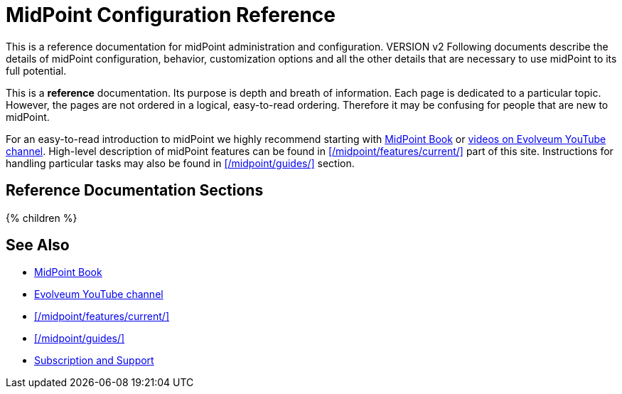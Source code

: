 = MidPoint Configuration Reference
:page-nav-title: Configuration Reference
:page-wiki-name: Administration and Configuration Guide
:page-wiki-id: 6881597
:page-wiki-metadata-create-user: semancik
:page-wiki-metadata-create-date: 2013-01-11T19:38:42.700+01:00
:page-wiki-metadata-modify-user: peterkortvel@gmail.com
:page-wiki-metadata-modify-date: 2016-02-20T16:09:12.144+01:00
:page-display-order: 90
:page-upkeep-status: green
:page-liquid:

This is a reference documentation for midPoint administration and configuration. VERSION v2
Following documents describe the details of midPoint configuration, behavior, customization options and all the other details that are necessary to use midPoint to its full potential.

This is a *reference* documentation.
Its purpose is depth and breath of information.
Each page is dedicated to a particular topic.
However, the pages are not ordered in a logical, easy-to-read ordering.
Therefore it may be confusing for people that are new to midPoint.

For an easy-to-read introduction to midPoint we highly recommend starting with xref:/book/[MidPoint Book] or https://www.youtube.com/channel/UCSDs8qBlv7MgRKRLu1rU_FQ[videos on Evolveum YouTube channel].
High-level description of midPoint features can be found in xref:/midpoint/features/current/[] part of this site.
Instructions for handling particular tasks may also be found in xref:/midpoint/guides/[] section.

== Reference Documentation Sections

++++
{% children %}
++++

== See Also

* xref:/book/[MidPoint Book]
* https://www.youtube.com/channel/UCSDs8qBlv7MgRKRLu1rU_FQ[Evolveum YouTube channel]
* xref:/midpoint/features/current/[]
* xref:/midpoint/guides/[]
* xref:/support/[Subscription and Support]
